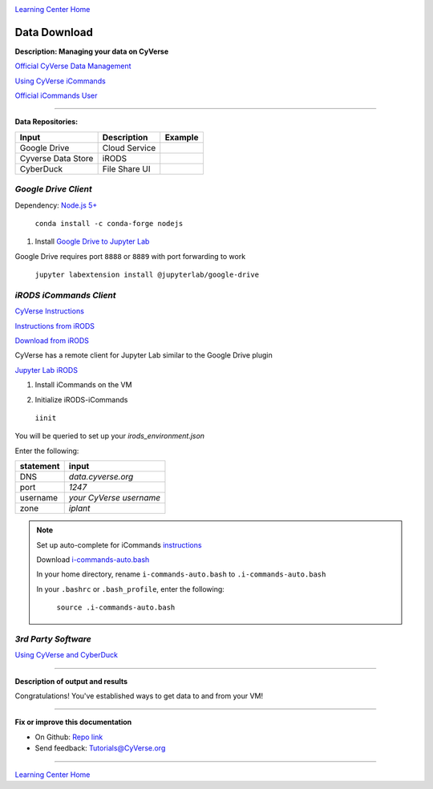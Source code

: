 |CyVerse logo|_

|Home_Icon|_
`Learning Center Home <http://learning.cyverse.org/>`_


Data Download
--------------

**Description: Managing your data on CyVerse**

`Official CyVerse Data Management <http://www.cyverse.org/manage-data>`_

`Using CyVerse iCommands <https://pods.iplantcollaborative.org/wiki/display/DS/Using+iCommands>`_

`Official iCommands User <https://docs.irods.org/4.2.2/icommands/user/>`_

..
	#### Comment: short text description goes here ####

----

**Data Repositories:**

.. list-table::
    :header-rows: 1

    * - Input
      - Description
      - Example
    * - Google Drive
      - Cloud Service
      -
    * - Cyverse Data Store
      - iRODS
      - 
    * - CyberDuck
      - File Share UI
      -

*Google Drive Client*
~~~~~~~~~~~~~~~~~~~~

Dependency: `Node.js 5+ <https://www.digitalocean.com/community/tutorials/how-to-install-node-js-on-ubuntu-16-04>`_ 

  ``conda install -c conda-forge nodejs``

1. Install `Google Drive to Jupyter Lab <https://github.com/jupyterlab/jupyterlab-google-drive>`_

Google Drive requires port ``8888`` or ``8889`` with port forwarding to work

  ``jupyter labextension install @jupyterlab/google-drive``

*iRODS iCommands Client*
~~~~~~~~~~~~~~~~~~~~~~~~

`CyVerse Instructions <https://pods.iplantcollaborative.org/wiki/display/DS/Setting+Up+iCommands>`_

`Instructions from iRODS <https://packages.irods.org>`_

`Download from iRODS <https://irods.org/download/>`_

CyVerse has a remote client for Jupyter Lab similar to the Google Drive plugin

`Jupyter Lab iRODS <https://www.npmjs.com/package/@towicode/jupyterlab_irods>`_

1. Install iCommands on the VM

.. code-block::bash

  wget -qO - https://packages.irods.org/irods-signing-key.asc | sudo apt-key add -
  echo "deb [arch=amd64] https://packages.irods.org/apt/ $(lsb_release -sc) main" | sudo tee /etc/apt/sources.list.d/renci-irods.list
  sudo apt-get update
  sudo apt-get install irods-icommands


2. Initialize iRODS-iCommands

  ``iinit``

You will be queried to set up your `irods_environment.json`

Enter the following:

.. list-table::
    :header-rows: 1
    
    * - statement
      - input
    * - DNS
      - *data.cyverse.org*
    * - port
      - *1247*
    * - username
      - *your CyVerse username*
    * - zone
      - *iplant*
     

.. Note::

  Set up auto-complete for iCommands `instructions <https://pods.iplantcollaborative.org/wiki/display/DS/Setting+Up+iCommands>`_

  Download `i-commands-auto.bash <https://pods.iplantcollaborative.org/wiki/download/attachments/6720192/i-commands-auto.bash>`_

  In your home directory, rename ``i-commands-auto.bash`` to ``.i-commands-auto.bash``

  In your ``.bashrc`` or ``.bash_profile``, enter the following:

    ``source .i-commands-auto.bash``

*3rd Party Software*
~~~~~~~~~~~~~~~~~~~~

`Using CyVerse and CyberDuck <http://cyberduck-quickstart.readthedocs.io/en/latest/#>`_

..
	#### Comment: Suggested style guide:
	1. Steps begin with a verb or preposition: Click on... OR Under the "Results Menu"
	2. Locations of files listed parenthetically, separated by carets, ultimate object in bold
	(Username > analyses > *output*)
	3. Buttons and/or keywords in bold: Click on **Apps** OR select **Arabidopsis**
	4. Primary menu titles in double quotes: Under "Input" choose...
	5. Secondary menu titles or headers in single quotes: For the 'Select Input' option choose...
	####

----

**Description of output and results**

Congratulations! You've established ways to get data to and from your VM!

----

**Fix or improve this documentation**

- On Github: `Repo link <https://github.com/CyVerse-learning-materials/neon_data_science>`_
- Send feedback: `Tutorials@CyVerse.org <Tutorials@CyVerse.org>`_

----

|Home_Icon|_
`Learning Center Home <http://learning.cyverse.org/>`_

.. |CyVerse logo| image:: ./img/cyverse_rgb.png
    :width: 500
    :height: 100
.. _CyVerse logo: http://learning.cyverse.org/
.. |Home_Icon| image:: ./img/homeicon.png
    :width: 25
    :height: 25
.. _Home_Icon: http://learning.cyverse.org/
